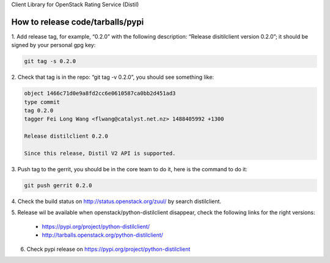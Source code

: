 Client Library for OpenStack Rating Service (Distil)


How to release code/tarballs/pypi
=================================

1. Add release tag, for example, “0.2.0” with the following description:
“Release disitilclient version 0.2.0”; it should be signed by your personal
gpg key:

.. code-block:: shell

  git tag -s 0.2.0


2. Check that tag is in the repo: “git tag -v 0.2.0”, you should see something
like:

.. code-block:: shell

  object 1466c71d0e9a8fd2cc6e0610587ca0bb2d451ad3
  type commit
  tag 0.2.0
  tagger Fei Long Wang <flwang@catalyst.net.nz> 1488405992 +1300
  
  Release distilclient 0.2.0
  
  Since this release, Distil V2 API is supported.

3. Push tag to the gerrit, you should be in the core team to do it, here is
the command to do it:

.. code-block:: shell

  git push gerrit 0.2.0

4. Check the build status on http://status.openstack.org/zuul/ by search
distilclient.

5. Release wil be available when openstack/python-distilclient disappear,
check the following links for the right versions:

  * https://pypi.org/project/python-distilclient/
  * http://tarballs.openstack.org/python-distilclient/

6. Check pypi release on https://pypi.org/project/python-distilclient
